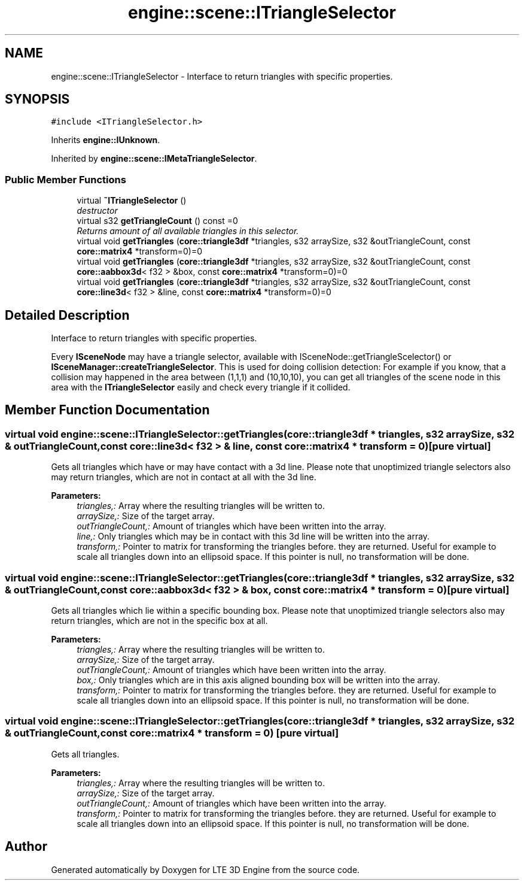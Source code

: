 .TH "engine::scene::ITriangleSelector" 3 "29 Jul 2006" "LTE 3D Engine" \" -*- nroff -*-
.ad l
.nh
.SH NAME
engine::scene::ITriangleSelector \- Interface to return triangles with specific properties.  

.PP
.SH SYNOPSIS
.br
.PP
\fC#include <ITriangleSelector.h>\fP
.PP
Inherits \fBengine::IUnknown\fP.
.PP
Inherited by \fBengine::scene::IMetaTriangleSelector\fP.
.PP
.SS "Public Member Functions"

.in +1c
.ti -1c
.RI "virtual \fB~ITriangleSelector\fP ()"
.br
.RI "\fIdestructor \fP"
.ti -1c
.RI "virtual s32 \fBgetTriangleCount\fP () const =0"
.br
.RI "\fIReturns amount of all available triangles in this selector. \fP"
.ti -1c
.RI "virtual void \fBgetTriangles\fP (\fBcore::triangle3df\fP *triangles, s32 arraySize, s32 &outTriangleCount, const \fBcore::matrix4\fP *transform=0)=0"
.br
.ti -1c
.RI "virtual void \fBgetTriangles\fP (\fBcore::triangle3df\fP *triangles, s32 arraySize, s32 &outTriangleCount, const \fBcore::aabbox3d\fP< f32 > &box, const \fBcore::matrix4\fP *transform=0)=0"
.br
.ti -1c
.RI "virtual void \fBgetTriangles\fP (\fBcore::triangle3df\fP *triangles, s32 arraySize, s32 &outTriangleCount, const \fBcore::line3d\fP< f32 > &line, const \fBcore::matrix4\fP *transform=0)=0"
.br
.in -1c
.SH "Detailed Description"
.PP 
Interface to return triangles with specific properties. 

Every \fBISceneNode\fP may have a triangle selector, available with ISceneNode::getTriangleScelector() or \fBISceneManager::createTriangleSelector\fP. This is used for doing collision detection: For example if you know, that a collision may happened in the area between (1,1,1) and (10,10,10), you can get all triangles of the scene node in this area with the \fBITriangleSelector\fP easily and check every triangle if it collided. 
.PP
.SH "Member Function Documentation"
.PP 
.SS "virtual void engine::scene::ITriangleSelector::getTriangles (\fBcore::triangle3df\fP * triangles, s32 arraySize, s32 & outTriangleCount, const \fBcore::line3d\fP< f32 > & line, const \fBcore::matrix4\fP * transform = \fC0\fP)\fC [pure virtual]\fP"
.PP
Gets all triangles which have or may have contact with a 3d line. Please note that unoptimized triangle selectors also may return triangles, which are not in contact at all with the 3d line. 
.PP
\fBParameters:\fP
.RS 4
\fItriangles,:\fP Array where the resulting triangles will be written to. 
.br
\fIarraySize,:\fP Size of the target array. 
.br
\fIoutTriangleCount,:\fP Amount of triangles which have been written into the array. 
.br
\fIline,:\fP Only triangles which may be in contact with this 3d line will be written into the array. 
.br
\fItransform,:\fP Pointer to matrix for transforming the triangles before. they are returned. Useful for example to scale all triangles down into an ellipsoid space. If this pointer is null, no transformation will be done. 
.RE
.PP

.SS "virtual void engine::scene::ITriangleSelector::getTriangles (\fBcore::triangle3df\fP * triangles, s32 arraySize, s32 & outTriangleCount, const \fBcore::aabbox3d\fP< f32 > & box, const \fBcore::matrix4\fP * transform = \fC0\fP)\fC [pure virtual]\fP"
.PP
Gets all triangles which lie within a specific bounding box. Please note that unoptimized triangle selectors also may return triangles, which are not in the specific box at all. 
.PP
\fBParameters:\fP
.RS 4
\fItriangles,:\fP Array where the resulting triangles will be written to. 
.br
\fIarraySize,:\fP Size of the target array. 
.br
\fIoutTriangleCount,:\fP Amount of triangles which have been written into the array. 
.br
\fIbox,:\fP Only triangles which are in this axis aligned bounding box will be written into the array. 
.br
\fItransform,:\fP Pointer to matrix for transforming the triangles before. they are returned. Useful for example to scale all triangles down into an ellipsoid space. If this pointer is null, no transformation will be done. 
.RE
.PP

.SS "virtual void engine::scene::ITriangleSelector::getTriangles (\fBcore::triangle3df\fP * triangles, s32 arraySize, s32 & outTriangleCount, const \fBcore::matrix4\fP * transform = \fC0\fP)\fC [pure virtual]\fP"
.PP
Gets all triangles. 
.PP
\fBParameters:\fP
.RS 4
\fItriangles,:\fP Array where the resulting triangles will be written to. 
.br
\fIarraySize,:\fP Size of the target array. 
.br
\fIoutTriangleCount,:\fP Amount of triangles which have been written into the array. 
.br
\fItransform,:\fP Pointer to matrix for transforming the triangles before. they are returned. Useful for example to scale all triangles down into an ellipsoid space. If this pointer is null, no transformation will be done. 
.RE
.PP


.SH "Author"
.PP 
Generated automatically by Doxygen for LTE 3D Engine from the source code.
